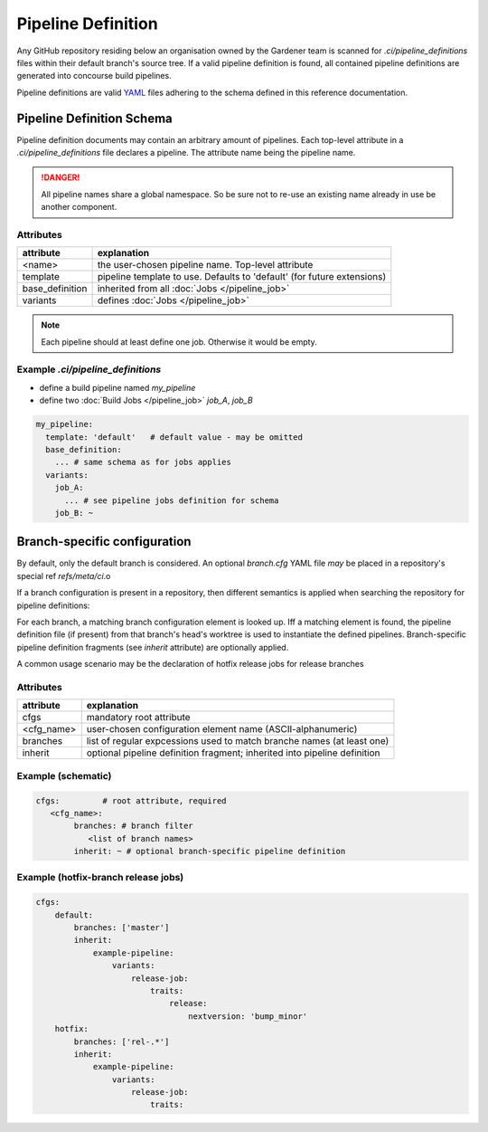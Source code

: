 *******************
Pipeline Definition
*******************


Any GitHub repository residing below an organisation owned by the Gardener team is scanned
for `.ci/pipeline_definitions` files within their default branch's source tree. If a valid pipeline
definition is found, all contained pipeline definitions are generated into concourse build
pipelines.

Pipeline definitions are valid `YAML <https://yaml.org>`_ files adhering to the schema defined
in this reference documentation.

Pipeline Definition Schema
##########################

Pipeline definition documents may contain an arbitrary amount of pipelines. Each top-level
attribute in a `.ci/pipeline_definitions` file declares a pipeline. The attribute name being
the pipeline name.

.. danger::
  All pipeline names share a global namespace. So be sure not to re-use an existing name
  already in use be another component.

Attributes
----------

+-------------------+---------------------------------------------------------------------------+
| attribute         | explanation                                                               |
+===================+===========================================================================+
| <name>            | the user-chosen pipeline name. Top-level attribute                        |
+-------------------+---------------------------------------------------------------------------+
| template          | pipeline template to use. Defaults to 'default' (for future extensions)   |
+-------------------+---------------------------------------------------------------------------+
| base_definition   | inherited from all :doc:`Jobs </pipeline_job>`                            |
+-------------------+---------------------------------------------------------------------------+
| variants          | defines :doc:`Jobs </pipeline_job>`                                       |
+-------------------+---------------------------------------------------------------------------+


.. note::
  Each pipeline should at least define one job. Otherwise it would be empty.


Example `.ci/pipeline_definitions`
----------------------------------

* define a build pipeline named `my_pipeline`
* define two :doc:`Build Jobs </pipeline_job>` `job_A`, `job_B`

.. code-block:: yaml

  my_pipeline:
    template: 'default'   # default value - may be omitted
    base_definition:
      ... # same schema as for jobs applies
    variants:
      job_A:
        ... # see pipeline jobs definition for schema
      job_B: ~



Branch-specific configuration
#############################

By default, only the default branch is considered. An optional `branch.cfg` YAML file *may* be
placed in a repository's special ref `refs/meta/ci`.o

If a branch configuration is present in a repository, then different semantics is applied when
searching the repository for pipeline definitions:

For each branch, a matching branch configuration element is looked up. Iff a matching element is
found, the pipeline definition file (if present) from that branch's head's worktree is used to
instantiate the defined pipelines. Branch-specific pipeline definition fragments (see `inherit`
attribute) are optionally applied.

A common usage scenario may be the declaration of hotfix release jobs for release branches

Attributes
----------

+------------+---------------------------------------------------------------------------+
| attribute  | explanation                                                               |
+============+===========================================================================+
| cfgs       | mandatory root attribute                                                  |
+------------+---------------------------------------------------------------------------+
| <cfg_name> | user-chosen configuration element name (ASCII-alphanumeric)               |
+------------+---------------------------------------------------------------------------+
| branches   | list of regular expcessions used to match branche names (at least one)    |
+------------+---------------------------------------------------------------------------+
| inherit    | optional pipeline definition fragment; inherited into pipeline definition |
+------------+---------------------------------------------------------------------------+


Example (schematic)
------------------

.. code-block:: yaml

	cfgs:         # root attribute, required
	   <cfg_name>:
		branches: # branch filter
		   <list of branch names>
		inherit: ~ # optional branch-specific pipeline definition

Example (hotfix-branch release jobs)
------------------------------------

.. code-block:: yaml

  cfgs:
      default:
          branches: ['master']
          inherit:
              example-pipeline:
                  variants:
                      release-job:
                          traits:
                              release:
                                  nextversion: 'bump_minor'
      hotfix:
          branches: ['rel-.*']
          inherit:
              example-pipeline:
                  variants:
                      release-job:
                          traits:



